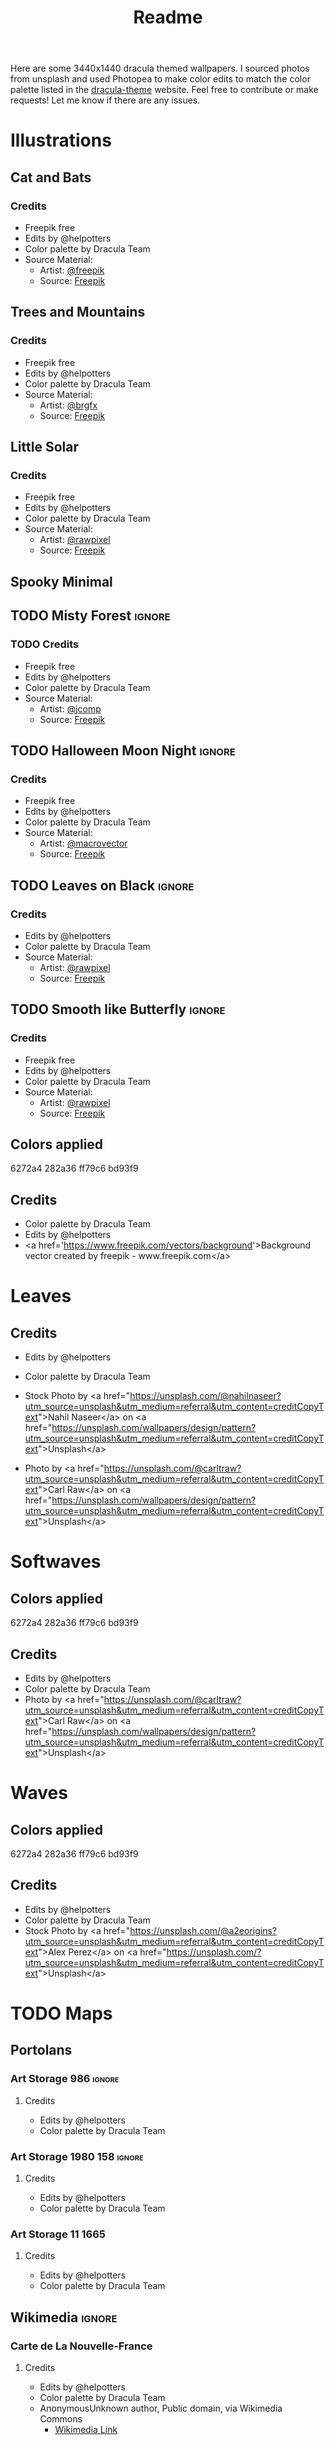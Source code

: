 #+TITLE: Readme

Here are some 3440x1440 dracula themed wallpapers. I sourced photos from unsplash and used Photopea to make color edits to match the color palette listed in the [[https:draculatheme.com/contribute][dracula-theme]] website.
Feel free to contribute or make requests! Let me know if there are any issues.
* Illustrations
** Cat and Bats
#+html: <p align="center"><img src="./illustrations/cat-and-bats/dracula-cat-ff79c6.png" /></p>
#+html: <p align="center"><img src="./illustrations/cat-and-bats/dracula-cat-6272a4.png" /></p>
#+html: <p align="center"><img src="./illustrations/cat-and-bats/dracula-cat-44475a.png" /></p>
#+html: <p align="center"><img src="./illustrations/cat-and-bats/dracula-cat-bd93f9.png/" /></p>
*** Credits
- Freepik free
- Edits by @helpotters
- Color palette by Dracula Team
- Source Material:
  + Artist: [[https://www.freepik.com/freepik][@freepik]]
  + Source: [[https://www.freepik.com/free-vector/hand-drawn-halloween-background_18038680.htm#page=1&position=4&from_view=user][Freepik]]
** Trees and Mountains
#+html: <p align="center"><img src="./illustrations/trees-and-mountains/dracula-mnt-ff79c6.png" /></p>
#+html: <p align="center"><img src="./illustrations/trees-and-mountains/dracula-mnt-6272a4.png" /></p>
#+html: <p align="center"><img src="./illustrations/trees-and-mountains/dracula-mnt-44475a.png" /></p>
#+html: <p align="center"><img src="./illustrations/trees-and-mountains/dracula-mnt-bd93f9.png/" /></p>
*** Credits
- Freepik free
- Edits by @helpotters
- Color palette by Dracula Team
- Source Material:
  + Artist: [[https://www.freepik.com/brgfx][@brgfx]]
  + Source: [[https://www.freepik.com/free-vector/silhouette-twilight-forest-landscape-background_18680141.htm#page=1&position=37&from_view=detail#&position=37&from_view=detail][Freepik]]
** Little Solar
#+html: <p align="center"><img src="./illustrations/galaxy/dracula-galaxy-ff79c6.png" /></p>
#+html: <p align="center"><img src="./illustrations/galaxy/dracula-galaxy-6272a4.png" /></p>
#+html: <p align="center"><img src="./illustrations/galaxy/dracula-galaxy-44475a.png" /></p>
#+html: <p align="center"><img src="./illustrations/galaxy/dracula-galaxy-bd93f9.png/" /></p>
*** Credits
- Freepik free
- Edits by @helpotters
- Color palette by Dracula Team
- Source Material:
  + Artist: [[https://www.freepik.com/rawpixel-com][@rawpixel]]
  + Source: [[https://www.freepik.com/free-vector/galaxy-background-vector-space-desktop-wallpaper_18247709.htm#page=1&position=1&from_view=user][Freepik]]
** Spooky Minimal
** TODO Misty Forest :ignore:
*** TODO Credits
- Freepik free
- Edits by @helpotters
- Color palette by Dracula Team
- Source Material:
  + Artist: [[https://www.freepik.com/jcomp][@jcomp]]
  + Source: [[https://www.freepik.com/free-vector/misty-landscape-with-fog-pine-forest-mountain-slopes-illustration-nature-scene_12953515.htm][Freepik]]

** TODO Halloween Moon Night :ignore:
*** Credits
- Freepik free
- Edits by @helpotters
- Color palette by Dracula Team
- Source Material:
  + Artist: [[https://www.freepik.com/macrovector][@macrovector]]
  + Source: [[https://www.freepik.com/free-vector/halloween-night-moon-composition-with-glowing-pumpkins-vintage-castle-bats-flying-cemetery-flat_10346792.htm#page=1&position=15&from_view=user][Freepik]]

** TODO Leaves on Black :ignore:
*** Credits
- Edits by @helpotters
- Color palette by Dracula Team
- Source Material:
  + Artist: [[https://www.freepik.com/rawpixel-com][@rawpixel]]
  + Source: [[https://www.freepik.com/free-vector/oriental-leaves-gold-detailed-frame-black-vector_18716998.htm#page=1&position=7&from_view=user][Freepik]]
** TODO Smooth like Butterfly :ignore:
*** Credits
- Freepik free
- Edits by @helpotters
- Color palette by Dracula Team
- Source Material:
  + Artist: [[https://www.freepik.com/rawpixel-com][@rawpixel]]
  + Source: [[https://www.freepik.com/free-vector/ink-butterfly-background-line-art-pattern-design-vector_18716733.htm#page=1&position=8&from_view=user][Freepik]]
#+html: <p align="center"><img src="./spooky-minimal/dracula-spooky-ff79c6.png" /></p>
#+html: <p align="center"><img src="./spooky-minimal/dracula-spooky-6272a4.png" /></p>
#+html: <p align="center"><img src="./spooky-minimal/dracula-spooky-44475a.png" /></p>
#+html: <p align="center"><img src="./spooky-minimal/dracula-spooky-bd93f9.png/" /></p>
** Colors applied
6272a4
282a36
ff79c6
bd93f9
** Credits
- Color palette by Dracula Team
- Edits by @helpotters
- <a href='https://www.freepik.com/vectors/background'>Background vector created by freepik - www.freepik.com</a>
* Leaves
#+html: <p align="center"><img src="./leaves/dracula-leaves-ff79c6.png" /></p>
#+html: <p align="center"><img src="./leaves/dracula-leaves-6272a4.png" /></p>
#+html: <p align="center"><img src="./leaves/dracula-leaves-44475a.png" /></p>
#+html: <p align="center"><img src="./leaves/dracula-leaves-bd93f9.png/" /></p>
** Credits
- Edits by @helpotters
- Color palette by Dracula Team
- Stock Photo by <a href="https://unsplash.com/@nahilnaseer?utm_source=unsplash&utm_medium=referral&utm_content=creditCopyText">Nahil Naseer</a> on <a href="https://unsplash.com/wallpapers/design/pattern?utm_source=unsplash&utm_medium=referral&utm_content=creditCopyText">Unsplash</a>

- Photo by <a href="https://unsplash.com/@carltraw?utm_source=unsplash&utm_medium=referral&utm_content=creditCopyText">Carl Raw</a> on <a href="https://unsplash.com/wallpapers/design/pattern?utm_source=unsplash&utm_medium=referral&utm_content=creditCopyText">Unsplash</a>
* Softwaves
#+html: <p align="center"><img src="./soft-waves/dracula-soft-waves-ff79c6.png" /></p>
#+html: <p align="center"><img src="./soft-waves/dracula-soft-waves-6272a4.png" /></p>
#+html: <p align="center"><img src="./soft-waves/dracula-soft-waves-44475a.png" /></p>
#+html: <p align="center"><img src="./soft-waves/dracula-soft-waves-bd93f9.png/" /></p>
** Colors applied
6272a4
282a36
ff79c6
bd93f9
** Credits
- Edits by @helpotters
- Color palette by Dracula Team
- Photo by <a href="https://unsplash.com/@carltraw?utm_source=unsplash&utm_medium=referral&utm_content=creditCopyText">Carl Raw</a> on <a href="https://unsplash.com/wallpapers/design/pattern?utm_source=unsplash&utm_medium=referral&utm_content=creditCopyText">Unsplash</a>
* Waves
#+html: <p align="center"><img src="./waves/dracula-waves-ff79c6.png" /></p>
#+html: <p align="center"><img src="./waves/dracula-waves-6272a4.png" /></p>
#+html: <p align="center"><img src="./waves/dracula-waves-44475a.png" /></p>
#+html: <p align="center"><img src="./waves/dracula-waves-bd93f9.png/" /></p>
** Colors applied
6272a4
282a36
ff79c6
bd93f9
** Credits
- Edits by @helpotters
- Color palette by Dracula Team
- Stock Photo by <a href="https://unsplash.com/@a2eorigins?utm_source=unsplash&utm_medium=referral&utm_content=creditCopyText">Alex Perez</a> on <a href="https://unsplash.com/?utm_source=unsplash&utm_medium=referral&utm_content=creditCopyText">Unsplash</a>
* TODO Maps
** Portolans
*** Art Storage 986 :ignore:
**** Credits
- Edits by @helpotters
- Color palette by Dracula Team
*** Art Storage 1980 158 :ignore:
**** Credits
- Edits by @helpotters
- Color palette by Dracula Team
*** Art Storage 11 1665
#+html: <p align="center"><img src="./maps/portolans/dracula-portolans-6272a4.png" /></p>
**** Credits
- Edits by @helpotters
- Color palette by Dracula Team
** Wikimedia :ignore:
*** Carte de La Nouvelle-France
**** Credits
- Edits by @helpotters
- Color palette by Dracula Team
- AnonymousUnknown author, Public domain, via Wikimedia Commons
  + [[https://commons.wikimedia.org/wiki/File:Carte_de_La_Nouvelle-France_du_XVIIe_si%C3%A8cle_d%C3%A9di%C3%A9e_%C3%A0_Colbert.jpg][Wikimedia Link]]
*** Mercator 1569
**** Credits
- Edits by @helpotters
- Color palette by Dracula Team
- Gerardus Mercator, Public domain, via Wikimedia Commons
  + [[https://upload.wikimedia.org/wikipedia/commons/b/b2/Mercator_1569.png][Wikimedia Link]]
*** Track of the Endeavour
**** Credits
- Edits by @helpotters
- Color palette by Dracula Team
- Unknown; Admiralty map, Public domain, via Wikimedia Commons
  + [[https://upload.wikimedia.org/wikipedia/commons/9/95/Track_of_Endeavour.jpg][Wikimedia Link]]
***
